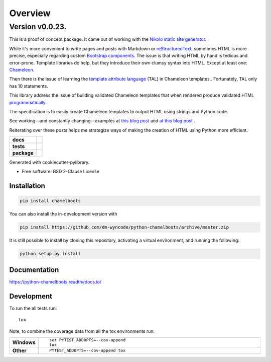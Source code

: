 ========
Overview
========


Version v0.0.23.
----------------


This is a proof of concept package. It came out of working with the `Nikolo static site generator`_.

While it's more convenient to write pages and posts with Markdown or reStructuredText_, sometimes HTML is more precise, especially regarding custom `Bootstrap components`_. The issue is that writing HTML by hand is tedious and error-prone. Template libraries do help, but they introduce their own clumsy syntax into HTML. Except at least one: Chameleon_.

Then there is the issue of learning the `template attribute language`_ (TAL) in Chameleon templates.. Fortunately, TAL only has 10 statements. 

This library address the issue of building validated Chameleon templates that when rendered produce validated HTML programmatically_.

The specification is to easily create Chameleon templates to output HTML using strings and Python code.

See working—and constantly changing—examples at `this blog post`_ and `at this blog post`_ .

Reiterating over these posts helps me strategize ways of making the creation of HTML using Python more efficient.

.. start-badges

.. list-table::
    :stub-columns: 1

    * - docs
      - |docs|
    * - tests
      - | |travis| |appveyor| |requires|
        | |codecov|
    * - package
      - | |version| |wheel| |supported-versions| |supported-implementations|
        | |commits-since|
.. |docs| image:: https://readthedocs.org/projects/python-chamelboots/badge/?style=flat
    :target: https://readthedocs.org/projects/python-chamelboots
    :alt: Documentation Status

.. |travis| image:: https://api.travis-ci.org/dm-wyncode/python-chamelboots.svg?branch=master
    :alt: Travis-CI Build Status
    :target: https://travis-ci.org/dm-wyncode/python-chamelboots

.. |appveyor| image:: https://ci.appveyor.com/api/projects/status/github/dm-wyncode/python-chamelboots?branch=master&svg=true
    :alt: AppVeyor Build Status
    :target: https://ci.appveyor.com/project/dm-wyncode/python-chamelboots

.. |requires| image:: https://requires.io/github/dm-wyncode/python-chamelboots/requirements.svg?branch=master
    :alt: Requirements Status
    :target: https://requires.io/github/dm-wyncode/python-chamelboots/requirements/?branch=master

.. |codecov| image:: https://codecov.io/github/dm-wyncode/python-chamelboots/coverage.svg?branch=master
    :alt: Coverage Status
    :target: https://codecov.io/github/dm-wyncode/python-chamelboots

.. |version| image:: https://img.shields.io/pypi/v/chamelboots.svg
    :alt: PyPI Package latest release
    :target: https://pypi.org/project/chamelboots

.. |wheel| image:: https://img.shields.io/pypi/wheel/chamelboots.svg
    :alt: PyPI Wheel
    :target: https://pypi.org/project/chamelboots

.. |supported-versions| image:: https://img.shields.io/pypi/pyversions/chamelboots.svg
    :alt: Supported versions
    :target: https://pypi.org/project/chamelboots

.. |supported-implementations| image:: https://img.shields.io/pypi/implementation/chamelboots.svg
    :alt: Supported implementations
    :target: https://pypi.org/project/chamelboots

.. |commits-since| image:: https://img.shields.io/github/commits-since/dm-wyncode/python-chamelboots/v0.0.6.svg
    :alt: Commits since latest release
    :target: https://github.com/dm-wyncode/python-chamelboots/compare/v0.0.6...master



.. end-badges


Generated with cookiecutter-pylibrary.

* Free software: BSD 2-Clause License

Installation
============

.. code-block:: bash

    pip install chamelboots

You can also install the in-development version with

.. code-block:: bash

    pip install https://github.com/dm-wyncode/python-chamelboots/archive/master.zip


It is still possible to install by cloning this repository, activating a virtual environment, and running the following:

.. code-block:: bash

   python setup.py install 



Documentation
=============


https://python-chamelboots.readthedocs.io/


Development
===========

To run the all tests run::

    tox

Note, to combine the coverage data from all the tox environments run:

.. list-table::
    :widths: 10 90
    :stub-columns: 1

    - - Windows
      - ::

            set PYTEST_ADDOPTS=--cov-append
            tox

    - - Other
      - ::

            PYTEST_ADDOPTS=--cov-append tox

.. _`Nikolo static site generator`: https://getnikola.com/
.. _reStructuredText: http://docutils.sourceforge.net/rst.html
.. _`Bootstrap components`: https://getbootstrap.com/docs/4.3/components/alerts/
.. _Chameleon: https://chameleon.readthedocs.io/en/latest/
.. _`template attribute language`: https://chameleon.readthedocs.io/en/latest/reference.html#basics-tal
.. _programmatically: https://english.stackexchange.com/a/12246/159162
.. _`this blog post`: https://zip.apps.selfip.com/posts/create-html-with-strings-and-dictionaries-in-python/
.. _`Python Packages index`: https://pypi.org/
.. _`at this blog post`: https://zip.apps.selfip.com/posts/create-table-of-all-bootstrap-classes/
